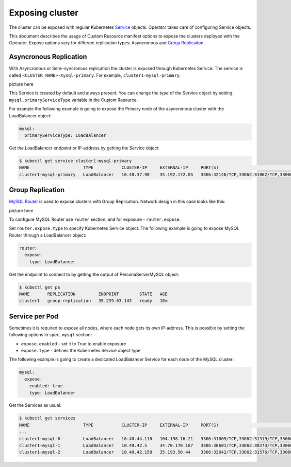 Exposing cluster
================

The cluster can be exposed with regular Kubernetes `Service <https://kubernetes.io/docs/concepts/services-networking/service/>`_ objects. 
Operator takes care of configuring Service objects. 

This document describes the usage of Custom Resource manifest options 
to expose the clusters deployed with the Operator. Expose options vary for
different replication types: Asyncronous and `Group Replicaiton <https://dev.mysql.com/doc/refman/8.0/en/group-replication.html>`_.


Asyncronous Replication
-----------------------

With Asyncronous or Semi-syncronous replication the cluster is exposed through Kubernetes Service. 
The service is called ``<CLUSTER_NAME>-mysql-primary``. For example, ``cluster1-mysql-primary``.

picture here

This Service is created by default and always present. You can change the type of the Service 
object by setting ``mysql.primaryServiceType`` variable in the Custom Resource. 

For example the following example is going to expose the Primary node of the asyncronous cluster with the LoadBalancer object:

.. code:: yaml

  mysql:
    primaryServiceType: LoadBalancer
    
Get the LoadBalancer endpoint or IP-address by getting the Service object:

.. code:: bash

  $ kubectl get service cluster1-mysql-primary
  NAME                     TYPE           CLUSTER-IP     EXTERNAL-IP     PORT(S)                                                         AGE
  cluster1-mysql-primary   LoadBalancer   10.40.37.98    35.192.172.85   3306:32146/TCP,33062:31062/TCP,33060:32026/TCP,6033:30521/TCP   3m31s

Group Replication
-----------------

`MySQL Router <https://dev.mysql.com/doc/mysql-router/8.0/en/>`_  is used to expose clusters with Group Replication. 
Network design in this case looks like this:

picture here

To configure MySQL Router use ``router`` section, and for exposure - ``router.expose``.

Set ``router.expose.type`` to specify Kubernetes Service object. The following example
is going to expose MySQL Router through a LoadBalancer object:

.. code:: yaml

  router:
    expose:
      type: LoadBalancer


Get the endpoint to connect to by getting the output of PerconaServerMySQL object:

.. code:: bash

  $ kubectl get ps
  NAME       REPLICATION         ENDPOINT        STATE   AGE
  cluster1   group-replication   35.239.63.143   ready   10m


Service per Pod
---------------

Sometimes it is required to expose all nodes, where each node gets its own IP-address. 
This is possible by setting the following options in ``spec.mysql`` section:

* ``expose.enabled`` - set it to True to enable exposure
* ``expose.type`` - defines the Kubernetes Service object type

The following example is going to create a dedicated LoadBalancer Service for each node of the MySQL cluster:

.. code:: yaml

  mysql:
    expose:
      enabled: true
      type: LoadBalancer
      
      
Get the Services as usual:

.. code:: bash

  $ kubectl get services
  NAME                     TYPE           CLUSTER-IP     EXTERNAL-IP     PORT(S)                                                         AGE
  ...
  cluster1-mysql-0         LoadBalancer   10.40.44.110   104.198.16.21   3306:31009/TCP,33062:31319/TCP,33060:30737/TCP,6033:30660/TCP   75s
  cluster1-mysql-1         LoadBalancer   10.40.42.5     34.70.170.187   3306:30601/TCP,33062:30273/TCP,33060:30910/TCP,6033:30847/TCP   75s
  cluster1-mysql-2         LoadBalancer   10.40.42.158   35.193.50.44    3306:32042/TCP,33062:31576/TCP,33060:31656/TCP,6033:31448/TCP   75s
